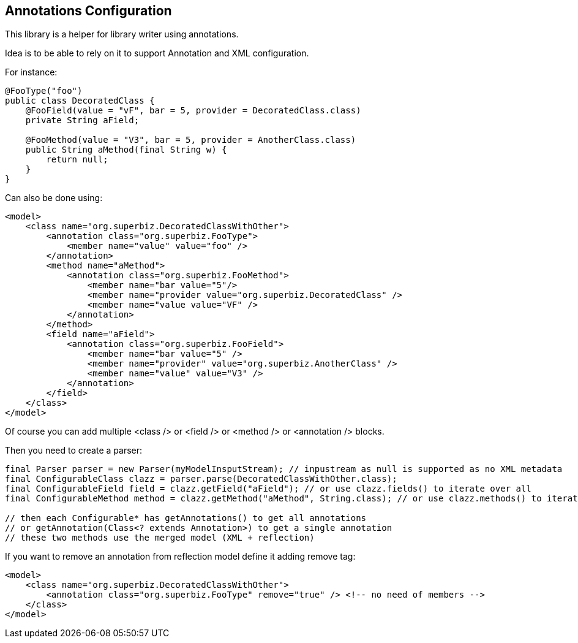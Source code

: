 == Annotations Configuration

This library is a helper for library writer using annotations.

Idea is to be able to rely on it to support Annotation and XML configuration.

For instance:

[source,java]
----
@FooType("foo")
public class DecoratedClass {
    @FooField(value = "vF", bar = 5, provider = DecoratedClass.class)
    private String aField;

    @FooMethod(value = "V3", bar = 5, provider = AnotherClass.class)
    public String aMethod(final String w) {
        return null;
    }
}
----

Can also be done using:

[source,xml]
----
<model>
    <class name="org.superbiz.DecoratedClassWithOther">
        <annotation class="org.superbiz.FooType">
            <member name="value" value="foo" />
        </annotation>
        <method name="aMethod">
            <annotation class="org.superbiz.FooMethod">
                <member name="bar value="5"/>
                <member name="provider value="org.superbiz.DecoratedClass" />
                <member name="value value="VF" />
            </annotation>
        </method>
        <field name="aField">
            <annotation class="org.superbiz.FooField">
                <member name="bar value="5" />
                <member name="provider" value="org.superbiz.AnotherClass" />
                <member name="value" value="V3" />
            </annotation>
        </field>
    </class>
</model>
----

Of course you can add multiple <class /> or <field /> or <method /> or <annotation /> blocks.

Then you need to create a parser:

[source,java]
----
final Parser parser = new Parser(myModelInsputStream); // inpustream as null is supported as no XML metadata
final ConfigurableClass clazz = parser.parse(DecoratedClassWithOther.class);
final ConfigurableField field = clazz.getField("aField"); // or use clazz.fields() to iterate over all
final ConfigurableMethod method = clazz.getMethod("aMethod", String.class); // or use clazz.methods() to iterate over all

// then each Configurable* has getAnnotations() to get all annotations
// or getAnnotation(Class<? extends Annotation>) to get a single annotation
// these two methods use the merged model (XML + reflection)
----

If you want to remove an annotation from reflection model define it adding remove tag:


[source,xml]
----
<model>
    <class name="org.superbiz.DecoratedClassWithOther">
        <annotation class="org.superbiz.FooType" remove="true" /> <!-- no need of members -->
    </class>
</model>
----
